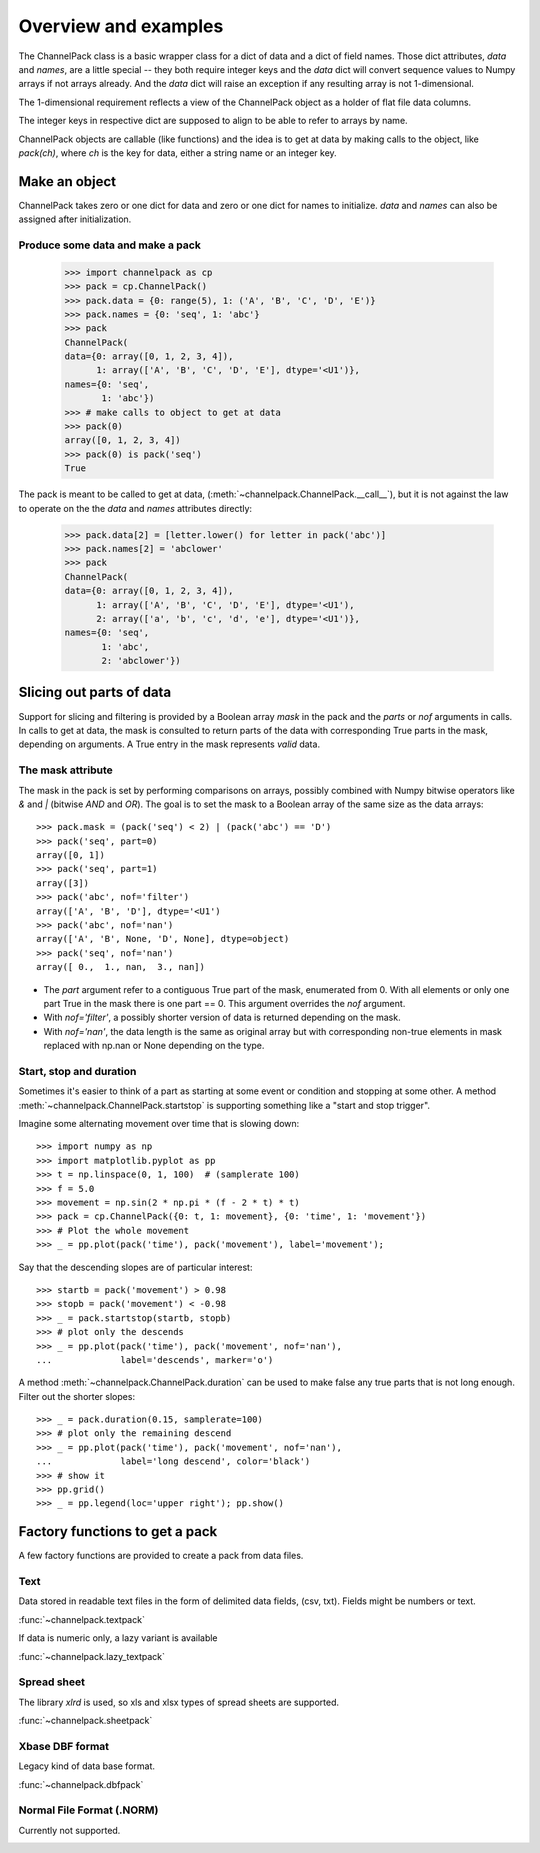 Overview and examples
*********************

The ChannelPack class is a basic wrapper class for a dict of data and
a dict of field names. Those dict attributes, `data` and
`names`, are a little special -- they both require integer keys and
the `data` dict will convert sequence values to Numpy arrays if not
arrays already. And the `data` dict will raise an exception if any
resulting array is not 1-dimensional.

The 1-dimensional requirement reflects a view of the ChannelPack
object as a holder of flat file data columns.

The integer keys in respective dict are supposed to align to be able
to refer to arrays by name.

ChannelPack objects are callable (like functions) and the idea is to
get at data by making calls to the object, like `pack(ch)`, where `ch`
is the key for data, either a string name or an integer key.

Make an object
==============

ChannelPack takes zero or one dict for data and zero or one dict for
names to initialize. `data` and `names` can also be assigned after
initialization.

Produce some data and make a pack
---------------------------------

    >>> import channelpack as cp
    >>> pack = cp.ChannelPack()
    >>> pack.data = {0: range(5), 1: ('A', 'B', 'C', 'D', 'E')}
    >>> pack.names = {0: 'seq', 1: 'abc'}
    >>> pack
    ChannelPack(
    data={0: array([0, 1, 2, 3, 4]),
          1: array(['A', 'B', 'C', 'D', 'E'], dtype='<U1')},
    names={0: 'seq',
           1: 'abc'})
    >>> # make calls to object to get at data
    >>> pack(0)
    array([0, 1, 2, 3, 4])
    >>> pack(0) is pack('seq')
    True

The pack is meant to be called to get at data,
(:meth:`~channelpack.ChannelPack.__call__`), but it is not against the
law to operate on the the `data` and `names` attributes directly:

    >>> pack.data[2] = [letter.lower() for letter in pack('abc')]
    >>> pack.names[2] = 'abclower'
    >>> pack
    ChannelPack(
    data={0: array([0, 1, 2, 3, 4]),
          1: array(['A', 'B', 'C', 'D', 'E'], dtype='<U1'),
          2: array(['a', 'b', 'c', 'd', 'e'], dtype='<U1')},
    names={0: 'seq',
           1: 'abc',
           2: 'abclower'})

Slicing out parts of data
=========================

Support for slicing and filtering is provided by a Boolean array
`mask` in the pack and the `parts` or `nof` arguments in calls. In
calls to get at data, the mask is consulted to return parts of the
data with corresponding True parts in the mask, depending on
arguments. A True entry in the mask represents *valid* data.

The mask attribute
------------------

The mask in the pack is set by performing comparisons on arrays,
possibly combined with Numpy bitwise operators like `&` and `|`
(bitwise `AND` and `OR`). The goal is to set the mask to a Boolean
array of the same size as the data arrays::

    >>> pack.mask = (pack('seq') < 2) | (pack('abc') == 'D')
    >>> pack('seq', part=0)
    array([0, 1])
    >>> pack('seq', part=1)
    array([3])
    >>> pack('abc', nof='filter')
    array(['A', 'B', 'D'], dtype='<U1')
    >>> pack('abc', nof='nan')
    array(['A', 'B', None, 'D', None], dtype=object)
    >>> pack('seq', nof='nan')
    array([ 0.,  1., nan,  3., nan])

- The `part` argument refer to a contiguous True part of the mask,
  enumerated from 0. With all elements or only one part True in the
  mask there is one part == 0. This argument overrides the `nof`
  argument.
- With `nof='filter'`, a possibly shorter version of data is returned
  depending on the mask.
- With `nof='nan'`, the data length is the same as original array but
  with corresponding non-true elements in mask replaced with np.nan or
  None depending on the type.


.. seealso::

   :meth:`~channelpack.ChannelPack.mask_reset`

Start,  stop and duration
-------------------------

Sometimes it's easier to think of a part as starting at some event or
condition and stopping at some other. A method
:meth:`~channelpack.ChannelPack.startstop` is supporting something
like a "start and stop trigger".

Imagine some alternating movement over time that is slowing down::

    >>> import numpy as np
    >>> import matplotlib.pyplot as pp
    >>> t = np.linspace(0, 1, 100)  # (samplerate 100)
    >>> f = 5.0
    >>> movement = np.sin(2 * np.pi * (f - 2 * t) * t)
    >>> pack = cp.ChannelPack({0: t, 1: movement}, {0: 'time', 1: 'movement'})
    >>> # Plot the whole movement
    >>> _ = pp.plot(pack('time'), pack('movement'), label='movement');

Say that the descending slopes are of particular interest::

    >>> startb = pack('movement') > 0.98
    >>> stopb = pack('movement') < -0.98
    >>> _ = pack.startstop(startb, stopb)
    >>> # plot only the descends
    >>> _ = pp.plot(pack('time'), pack('movement', nof='nan'),
    ...             label='descends', marker='o')

A method :meth:`~channelpack.ChannelPack.duration` can be used to
make false any true parts that is not long enough. Filter out the
shorter slopes::

    >>> _ = pack.duration(0.15, samplerate=100)
    >>> # plot only the remaining descend
    >>> _ = pp.plot(pack('time'), pack('movement', nof='nan'),
    ...             label='long descend', color='black')
    >>> # show it
    >>> pp.grid()
    >>> _ = pp.legend(loc='upper right'); pp.show()

.. image:: pics/alternating.png

Factory functions to get a pack
===============================

A few factory functions are provided to create a pack from data files.

Text
----

Data stored in readable text files in the form of delimited data
fields, (csv, txt). Fields might be numbers or text.

:func:`~channelpack.textpack`

If data is numeric only, a lazy variant is available

:func:`~channelpack.lazy_textpack`

Spread sheet
------------

The library `xlrd` is used, so xls and xlsx types of spread sheets are
supported.

:func:`~channelpack.sheetpack`

Xbase DBF format
----------------

Legacy kind of data base format.

:func:`~channelpack.dbfpack`

Normal File Format (.NORM)
--------------------------

Currently not supported.

.. image:: pics/norm_normal_file_format_2x.png
   :width: 300
   :target: https://xkcd.com/2116/
